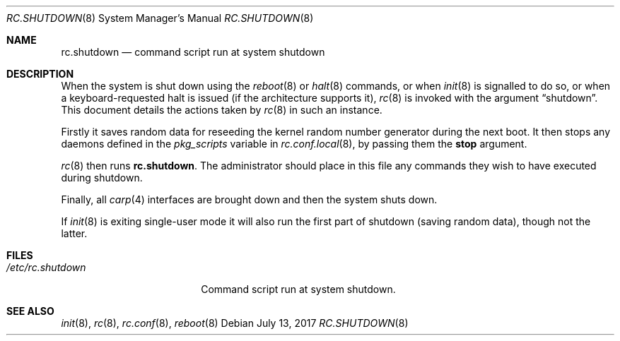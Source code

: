 .\"	$OpenBSD: rc.shutdown.8,v 1.15 2017/07/13 19:16:33 jmc Exp $
.\"
.\" Copyright (c) 1999 Aaron Campbell
.\" All rights reserved.
.\"
.\" Redistribution and use in source and binary forms, with or without
.\" modification, are permitted provided that the following conditions
.\" are met:
.\"
.\" 1. Redistributions of source code must retain the above copyright
.\"    notice, this list of conditions and the following disclaimer.
.\" 2. Redistributions in binary form must reproduce the above copyright
.\"    notice, this list of conditions and the following disclaimer in the
.\"    documentation and/or other materials provided with the distribution.
.\"
.\" THIS SOFTWARE IS PROVIDED BY THE AUTHOR ``AS IS'' AND ANY EXPRESS OR
.\" IMPLIED WARRANTIES, INCLUDING, BUT NOT LIMITED TO, THE IMPLIED WARRANTIES
.\" OF MERCHANTABILITY AND FITNESS FOR A PARTICULAR PURPOSE ARE DISCLAIMED.
.\" IN NO EVENT SHALL THE AUTHOR BE LIABLE FOR ANY DIRECT, INDIRECT,
.\" INCIDENTAL, SPECIAL, EXEMPLARY, OR CONSEQUENTIAL DAMAGES (INCLUDING, BUT
.\" NOT LIMITED TO, PROCUREMENT OF SUBSTITUTE GOODS OR SERVICES; LOSS OF USE,
.\" DATA, OR PROFITS; OR BUSINESS INTERRUPTION) HOWEVER CAUSED AND ON ANY
.\" THEORY OF LIABILITY, WHETHER IN CONTRACT, STRICT LIABILITY, OR TORT
.\" (INCLUDING NEGLIGENCE OR OTHERWISE) ARISING IN ANY WAY OUT OF THE USE OF
.\" THIS SOFTWARE, EVEN IF ADVISED OF THE POSSIBILITY OF SUCH DAMAGE.
.\"
.Dd $Mdocdate: July 13 2017 $
.Dt RC.SHUTDOWN 8
.Os
.Sh NAME
.Nm rc.shutdown
.Nd command script run at system shutdown
.Sh DESCRIPTION
When the system is shut down using the
.Xr reboot 8
or
.Xr halt 8
commands,
or when
.Xr init 8
is signalled to do so,
or when a keyboard-requested halt is issued (if the architecture supports it),
.Xr rc 8
is invoked with the argument
.Dq shutdown .
This document details the actions taken by
.Xr rc 8
in such an instance.
.Pp
Firstly it saves random data for reseeding the kernel random number
generator during the next boot.
It then stops any daemons
defined in the
.Va pkg_scripts
variable in
.Xr rc.conf.local 8 ,
by passing them the
.Cm stop
argument.
.Pp
.Xr rc 8
then runs
.Nm .
The administrator should place in this file
any commands they wish to have executed during shutdown.
.Pp
Finally, all
.Xr carp 4
interfaces are brought down and then the system shuts down.
.Pp
If
.Xr init 8
is exiting single-user mode it will also run the first part of shutdown
(saving random data),
though not the latter.
.Sh FILES
.Bl -tag -width "/etc/rc.shutdown"
.It Pa /etc/rc.shutdown
Command script run at system shutdown.
.El
.Sh SEE ALSO
.Xr init 8 ,
.Xr rc 8 ,
.Xr rc.conf 8 ,
.Xr reboot 8
